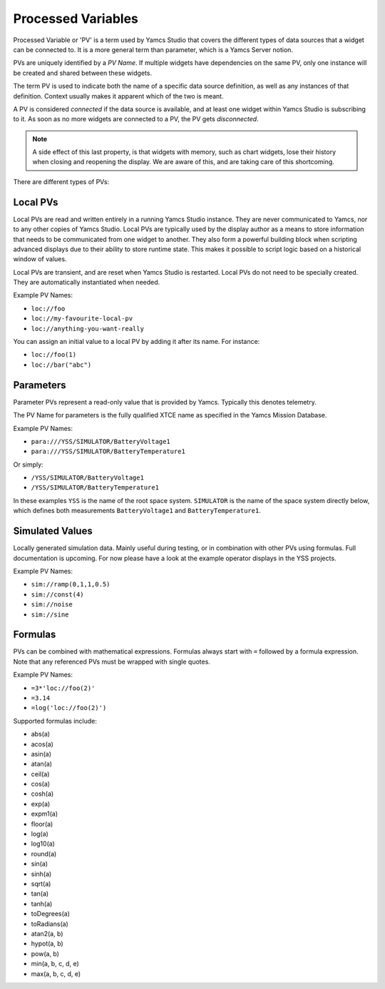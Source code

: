 Processed Variables
===================

Processed Variable or 'PV' is a term used by Yamcs Studio that covers the different types of data sources that a widget can be connected to. It is a more general term than parameter, which is a Yamcs Server notion.

PVs are uniquely identified by a *PV Name*. If multiple widgets have dependencies on the same PV, only one instance will be created and shared between these widgets.

The term PV is used to indicate both the name of a specific data source definition, as well as any instances of that definition. Context usually makes it apparent which of the two is meant.

A PV is considered *connected* if the data source is available, and at least one widget within Yamcs Studio is subscribing to it. As soon as no more widgets are connected to a PV, the PV gets *disconnected*.

.. note::

    A side effect of this last property, is that widgets with memory, such as chart widgets, lose their history when closing and reopening the display. We are aware of this, and are taking care of this shortcoming.

There are different types of PVs:


Local PVs
---------

Local PVs are read and written entirely in a running Yamcs Studio instance. They are never communicated to Yamcs, nor to any other copies of Yamcs Studio. Local PVs are typically used by the display author as a means to store information that needs to be communicated from one widget to another. They also form a powerful building block when scripting advanced displays due to their ability to store runtime state. This makes it possible to script logic based on a historical window of values.

Local PVs are transient, and are reset when Yamcs Studio is restarted. Local PVs do not need to be specially created. They are automatically instantiated when needed.

Example PV Names:

* ``loc://foo``
* ``loc://my-favourite-local-pv``
* ``loc://anything-you-want-really``

You can assign an initial value to a local PV by adding it after its name. For instance:

* ``loc://foo(1)``
* ``loc://bar("abc")``


Parameters
----------
Parameter PVs represent a read-only value that is provided by Yamcs. Typically this denotes telemetry.

The PV Name for parameters is the fully qualified XTCE name as specified in the Yamcs Mission Database.

Example PV Names:

* ``para:///YSS/SIMULATOR/BatteryVoltage1``
* ``para:///YSS/SIMULATOR/BatteryTemperature1``

Or simply:

* ``/YSS/SIMULATOR/BatteryVoltage1``
* ``/YSS/SIMULATOR/BatteryTemperature1``

In these examples ``YSS`` is the name of the root space system. ``SIMULATOR`` is the name of the space system directly below, which defines both measurements ``BatteryVoltage1`` and ``BatteryTemperature1``.


Simulated Values
----------------

Locally generated simulation data. Mainly useful during testing, or in combination with other PVs using formulas. Full documentation is upcoming. For now please have a look at the example operator displays in the YSS projects.

Example PV Names:

* ``sim://ramp(0,1,1,0.5)``
* ``sim://const(4)``
* ``sim://noise``
* ``sim://sine``


Formulas
--------

PVs can be combined with mathematical expressions. Formulas always start with ``=`` followed by a formula expression. Note that any referenced PVs must be wrapped with single quotes.

Example PV Names:

* ``=3*'loc://foo(2)'``
* ``=3.14``
* ``=log('loc://foo(2)')``

Supported formulas include:

* abs(a)
* acos(a)
* asin(a)
* atan(a)
* ceil(a)
* cos(a)
* cosh(a)
* exp(a)
* expm1(a)
* floor(a)
* log(a)
* log10(a)
* round(a)
* sin(a)
* sinh(a)
* sqrt(a)
* tan(a)
* tanh(a)
* toDegrees(a)
* toRadians(a)
* atan2(a, b)
* hypot(a, b)
* pow(a, b)
* min(a, b, c, d, e)
* max(a, b, c, d, e)
